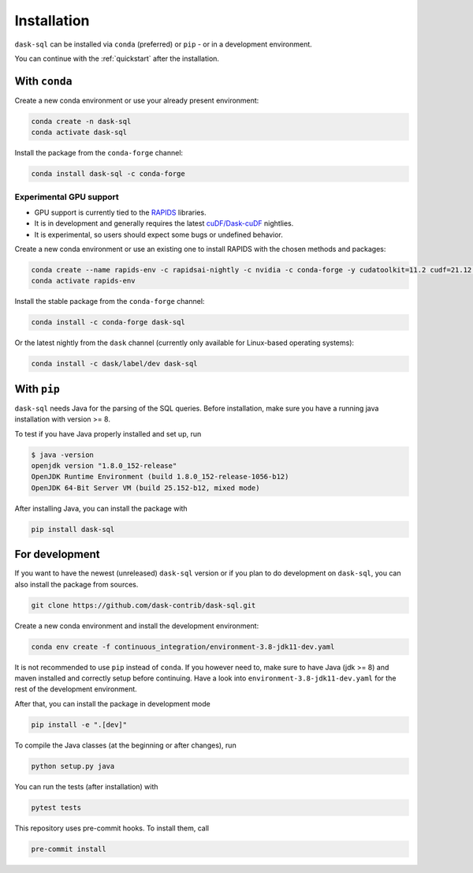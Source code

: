 .. _installation:

Installation
============

``dask-sql`` can be installed via ``conda`` (preferred) or ``pip`` - or in a development environment.

You can continue with the :ref:`quickstart` after the installation.

With ``conda``
--------------

Create a new conda environment or use your already present environment:

.. code-block:: bash

    conda create -n dask-sql
    conda activate dask-sql

Install the package from the ``conda-forge`` channel:

.. code-block:: bash

    conda install dask-sql -c conda-forge

Experimental GPU support
^^^^^^^^^^^^^^^^^^^^^^^^

- GPU support is currently tied to the `RAPIDS <https://rapids.ai/>`_  libraries.
- It is in development and generally requires the latest `cuDF/Dask-cuDF <https://docs.rapids.ai/api/cudf/legacy/10min.html>`_ nightlies.
- It is experimental, so users should expect some bugs or undefined behavior.

Create a new conda environment or use an existing one to install RAPIDS with the chosen methods and packages:

.. code-block:: bash

    conda create --name rapids-env -c rapidsai-nightly -c nvidia -c conda-forge -y cudatoolkit=11.2 cudf=21.12 ucx-py ucx-proc=*=gpu
    conda activate rapids-env

Install the stable package from the ``conda-forge`` channel:

.. code-block:: bash

    conda install -c conda-forge dask-sql

Or the latest nightly from the ``dask`` channel (currently only available for Linux-based operating systems):

.. code-block:: bash

    conda install -c dask/label/dev dask-sql


With ``pip``
------------

``dask-sql`` needs Java for the parsing of the SQL queries.
Before installation, make sure you have a running java installation with version >= 8.

To test if you have Java properly installed and set up, run

.. code-block:: bash

    $ java -version
    openjdk version "1.8.0_152-release"
    OpenJDK Runtime Environment (build 1.8.0_152-release-1056-b12)
    OpenJDK 64-Bit Server VM (build 25.152-b12, mixed mode)

After installing Java, you can install the package with

.. code-block:: bash

    pip install dask-sql

For development
---------------

If you want to have the newest (unreleased) ``dask-sql`` version or if you plan to do development on ``dask-sql``, you can also install the package from sources.

.. code-block:: bash

    git clone https://github.com/dask-contrib/dask-sql.git

Create a new conda environment and install the development environment:

.. code-block:: bash

    conda env create -f continuous_integration/environment-3.8-jdk11-dev.yaml

It is not recommended to use ``pip`` instead of ``conda``.
If you however need to, make sure to have Java (jdk >= 8) and maven installed and correctly setup before continuing.
Have a look into ``environment-3.8-jdk11-dev.yaml`` for the rest of the development environment.

After that, you can install the package in development mode

.. code-block:: bash

    pip install -e ".[dev]"

To compile the Java classes (at the beginning or after changes), run

.. code-block:: bash

    python setup.py java

You can run the tests (after installation) with

.. code-block:: bash

    pytest tests

This repository uses pre-commit hooks. To install them, call

.. code-block:: bash

    pre-commit install
